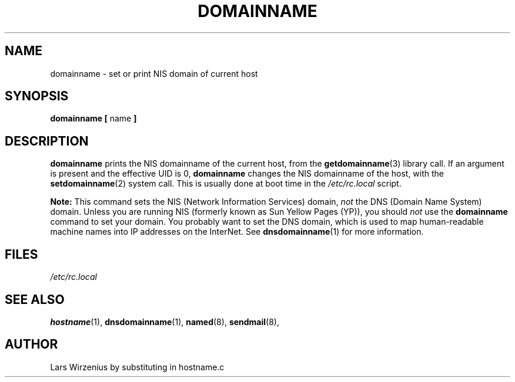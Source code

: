 .\" Copyright 1992, 1995 Rickard E. Faith (faith@cs.unc.edu)
.\" May be distributed under the GNU General Public License
.TH DOMAINNAME 1 "16 February 1995" "Linux 1.0" "Linux Programmer's Manual"
.SH NAME
domainname \- set or print NIS domain of current host
.SH SYNOPSIS
.BR "domainname [ " name " ]"
.SH DESCRIPTION
.B domainname
prints the NIS domainname of the current host, from the
.BR getdomainname (3)
library call.  If an argument is present and the effective UID is 0,
.B domainname
changes the NIS domainname of the host, with the
.BR setdomainname (2)
system call.  This is usually done at boot time in the
.I /etc/rc.local
script.
.PP
.B Note:
This command sets the NIS (Network Information Services) domain,
.I not
the DNS (Domain Name System) domain.  Unless you are running NIS
(formerly known as Sun Yellow Pages (YP)), you should
.I not
use the
.B domainname
command to set your domain.  You probably want to set the DNS domain, which
is used to map human-readable machine names into IP addresses on the
InterNet.  See
.BR dnsdomainname (1)
for more information.
.SH FILES
.I /etc/rc.local
.SH "SEE ALSO"
.BR hostname (1),
.BR dnsdomainname (1),
.BR named (8),
.BR sendmail (8),
.bR ypinit (8)
.SH AUTHOR
Lars Wirzenius by substituting in hostname.c

